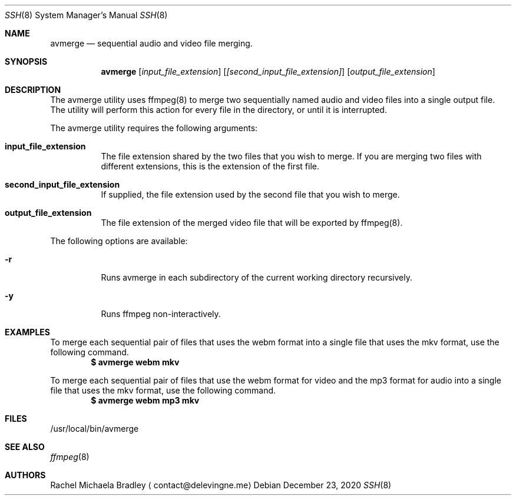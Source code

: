 .\" Copyright (c) 2020, Rachel Michaela Bradley
.\" All rights reserved.
.\"
.\" Redistribution and use in source and binary forms, with or without
.\" modification, are permitted provided that the following conditions are met:
.\"
.\" 1. Redistributions of source code must retain the above copyright notice, 
.\"   this list of conditions and the following disclaimer.
.\"
.\" 2. Redistributions in binary form must reproduce the above copyright notice,
.\"    this list of conditions and the following disclaimer in the documentation
.\"    and/or other materials provided with the distribution.
.\"
.\" THIS SOFTWARE IS PROVIDED BY THE COPYRIGHT HOLDERS AND CONTRIBUTORS "AS IS"
.\" AND ANY EXPRESS OR IMPLIED WARRANTIES, INCLUDING, BUT NOT LIMITED TO, THE
.\" IMPLIED WARRANTIES OF MERCHANTABILITY AND FITNESS FOR A PARTICULAR PURPOSE 
.\" ARE DISCLAIMED. IN NO EVENT SHALL THE COPYRIGHT HOLDER OR CONTRIBUTORS BE 
.\" LIABLE FOR ANY DIRECT, INDIRECT, INCIDENTAL, SPECIAL, EXEMPLARY, OR 
.\" CONSEQUENTIAL DAMAGES (INCLUDING, BUT NOT LIMITED TO, PROCUREMENT OF 
.\" SUBSTITUTE GOODS OR SERVICES; LOSS OF USE, DATA, OR PROFITS; OR BUSINESS 
.\" INTERRUPTION) HOWEVER CAUSED AND ON ANY THEORY OF LIABILITY, WHETHER IN 
.\" CONTRACT, STRICT LIABILITY, OR TORT (INCLUDING NEGLIGENCE OR OTHERWISE) 
.\" ARISING IN ANY WAY OUT OF THE USE OF THIS SOFTWARE, EVEN IF ADVISED OF THE
.\" POSSIBILITY OF SUCH DAMAGE.
.Dd December 23, 2020
.Dt SSH 8
.Os
.Sh NAME
.Nm avmerge
.Nd sequential audio and video file merging.
.Sh SYNOPSIS
.Nm 
.Op Ar input_file_extension
.Op Ar [second_input_file_extension]
.Op Ar output_file_extension
.Sh DESCRIPTION
The avmerge utility uses ffmpeg(8) to merge two sequentially named audio and
video files into a single output file. The utility will perform this action
for every file in the directory, or until it is interrupted.
.Pp
The avmerge utility requires the following arguments:
.Bl -tag -width indent
.It Sy input_file_extension
The file extension shared by the two files that you wish to merge. If you
are merging two files with different extensions, this is the extension of the
first file.
.It Sy second_input_file_extension
If supplied, the file extension used by the second file that you wish to merge.
.It Sy output_file_extension
The file extension of the merged video file that will be exported by ffmpeg(8).
.El
.Pp
The following options are available:
.Bl -tag -width indent
.It Sy -r
Runs avmerge in each subdirectory of the current working directory recursively.
.It Sy -y
Runs ffmpeg non-interactively.
.El
.Sh EXAMPLES
To merge each sequential pair of files that uses the webm format into a single
file that uses the mkv format, use the following command.
.Dl $ avmerge webm mkv
.Pp
To merge each sequential pair of files that use the webm format for video and 
the mp3 format for audio into a single file that uses the mkv format, use the
following command.
.Dl $ avmerge webm mp3 mkv
.Sh FILES
/usr/local/bin/avmerge
.Sh SEE ALSO
.Xr ffmpeg 8
.Sh AUTHORS
.An Rachel Michaela Bradley
.Aq contact@delevingne.me